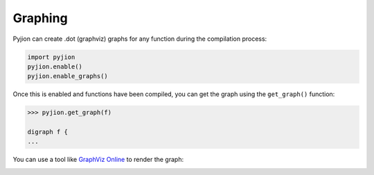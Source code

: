 .. `Graphing`_

Graphing
========

Pyjion can create .dot (graphviz) graphs for any function during the compilation process:

.. code-block:: python

    import pyjion
    pyjion.enable()
    pyjion.enable_graphs()

Once this is enabled and functions have been compiled, you can get the graph using the ``get_graph()`` function:

.. code-block:: python

    >>> pyjion.get_graph(f)

    digraph f { 
    ...

You can use a tool like `GraphViz Online <https://dreampuf.github.io/GraphvizOnline/>`_ to render the graph:

.. image:: _static/isnone.png
    :width: 50%
    :align: center
